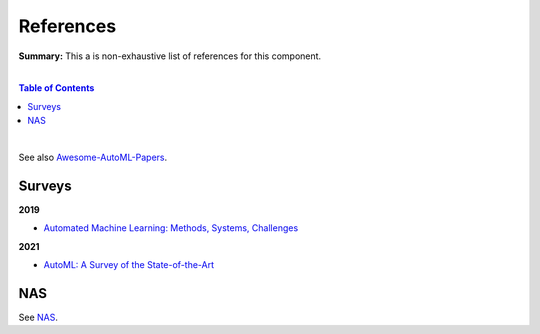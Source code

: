 .. |br| raw:: html

  <br/>
  
References
==========

**Summary:** This a is non-exhaustive list of references for this component.

|

.. contents:: **Table of Contents**

|

See also `Awesome-AutoML-Papers <https://github.com/hibayesian/awesome-automl-papers>`_.

Surveys
-------

**2019**

- `Automated Machine Learning: Methods, Systems, Challenges <https://library.oapen.org/bitstream/handle/20.500.12657/23012/1007149.pdf>`_

**2021**

- `AutoML: A Survey of the State-of-the-Art <https://arxiv.org/pdf/1908.00709.pdf>`_

NAS
---

See `NAS <https://github.com/GUT-AI/nas/blob/master/references/README.rst>`_.
